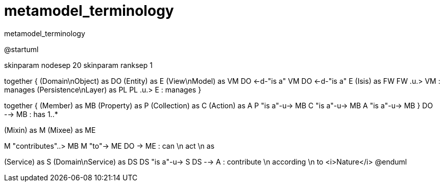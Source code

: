 # metamodel_terminology

:Notice: Licensed to the Apache Software Foundation (ASF) under one or more contributor license agreements. See the NOTICE file distributed with this work for additional information regarding copyright ownership. The ASF licenses this file to you under the Apache License, Version 2.0 (the "License"); you may not use this file except in compliance with the License. You may obtain a copy of the License at. http://www.apache.org/licenses/LICENSE-2.0 . Unless required by applicable law or agreed to in writing, software distributed under the License is distributed on an "AS IS" BASIS, WITHOUT WARRANTIES OR  CONDITIONS OF ANY KIND, either express or implied. See the License for the specific language governing permissions and limitations under the License.

.metamodel_terminology
[plantuml,file="metamodel_terminology.png"]
--
@startuml

skinparam nodesep 20
skinparam ranksep 1

together {
    (Domain\nObject) as DO
    (Entity) as E
    (View\nModel) as VM
    DO <-d-"is a" VM
    DO <-d-"is a" E
    (Isis) as FW
    FW .u.> VM : manages
    (Persistence\nLayer) as PL
    PL .u.> E : manages
}

together {
    (Member) as MB
    (Property) as P
    (Collection) as C
    (Action) as A
    P "is a"-u-> MB
    C "is a"-u-> MB
    A "is a"-u-> MB
}
DO --> MB : has 1..*

(Mixin) as M
(Mixee) as ME

M "contributes"..> MB
M "to"-> ME
DO -> ME : can \n act \n as

(Service) as S
(Domain\nService) as DS
DS "is a"-u-> S
DS --> A : contribute \n according \n to <i>Nature</i>
@enduml
--
